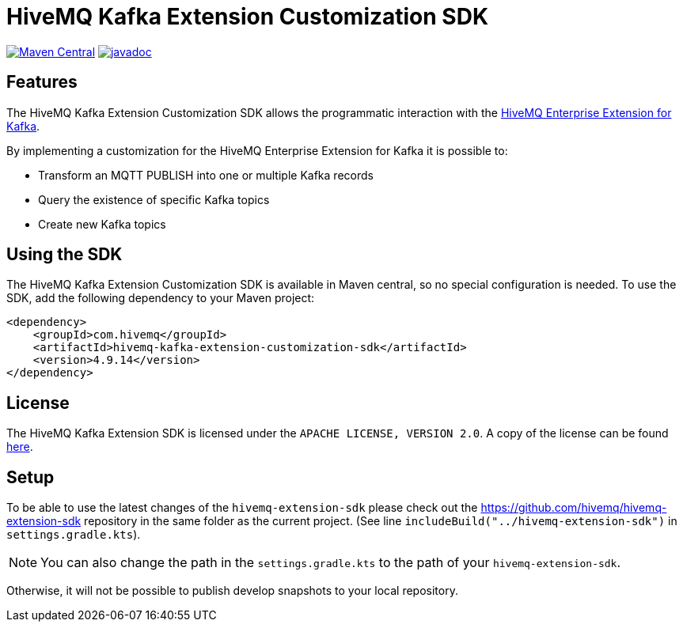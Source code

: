 = HiveMQ Kafka Extension Customization SDK

image:https://maven-badges.herokuapp.com/maven-central/com.hivemq/hivemq-kafka-extension-customization-sdk/badge.svg?style=for-the-badge["Maven Central",link="https://maven-badges.herokuapp.com/maven-central/com.hivemq/hivemq-kafka-extension-customization-sdk"]
image:https://javadoc.io/badge2/com.hivemq/hivemq-kafka-extension-customization-sdk/javadoc.svg?style=for-the-badge["javadoc",link=https://javadoc.io/doc/com.hivemq/hivemq-kafka-extension-customization-sdk]

== Features

The HiveMQ Kafka Extension Customization SDK allows the programmatic interaction with the https://www.hivemq.com/extension/hivemq-kafka-extension/[HiveMQ Enterprise Extension for Kafka].

By implementing a customization for the HiveMQ Enterprise Extension for Kafka it is possible to:

* Transform an MQTT PUBLISH into one or multiple Kafka records
* Query the existence of specific Kafka topics
* Create new Kafka topics

== Using the SDK

The HiveMQ Kafka Extension Customization SDK is available in Maven central, so no special configuration is needed.
To use the SDK, add the following dependency to your Maven project:

[source,xml]
----
<dependency>
    <groupId>com.hivemq</groupId>
    <artifactId>hivemq-kafka-extension-customization-sdk</artifactId>
    <version>4.9.14</version>
</dependency>
----

== License

The HiveMQ Kafka Extension SDK is licensed under the `APACHE LICENSE, VERSION 2.0`.
A copy of the license can be found link:LICENSE[here].

== Setup

To be able to use the latest changes of the `hivemq-extension-sdk` please check out the https://github.com/hivemq/hivemq-extension-sdk repository in the same folder as the current project.
(See line `includeBuild("../hivemq-extension-sdk")` in `settings.gradle.kts`).

NOTE: You can also change the path in the `settings.gradle.kts` to the path of your `hivemq-extension-sdk`.

Otherwise, it will not be possible to publish develop snapshots to your local repository.
